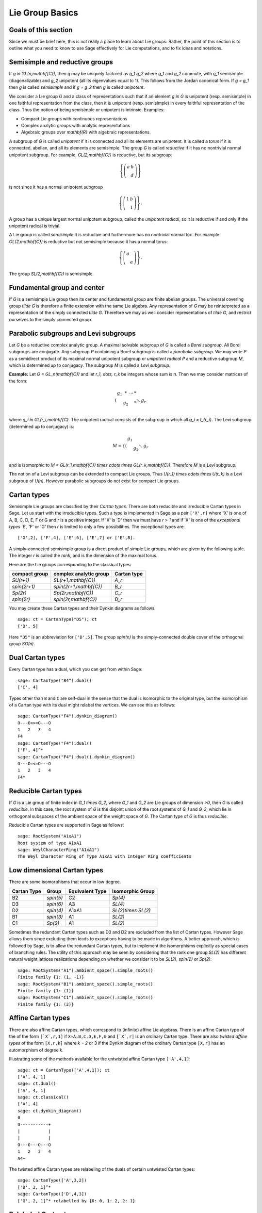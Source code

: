 ----------------
Lie Group Basics
----------------

Goals of this section
---------------------

Since we must be brief here, this is not really a place to learn about
Lie groups. Rather, the point of this section is to outline what you
need to know to use Sage effectively for Lie computations, and to fix
ideas and notations.

Semisimple and reductive groups
-------------------------------

If `g \in GL(n,\mathbf{C})`, then `g` may be uniquely factored as
`g_1 g_2` where `g_1` and `g_2` commute, with `g_1` semisimple
(diagonalizable) and `g_2` unipotent (all its eigenvalues equal to
1). This follows from the Jordan canonical form. If `g = g_1` then `g`
is called *semisimple* and if `g = g_2` then `g` is called
*unipotent*.

We consider a Lie group `G` and a class of representations such that
if an element `g \in G` is unipotent (resp. semisimple) in one
faithful representation from the class, then it is unipotent
(resp. semisimple) in every faithful representation of the class. Thus
the notion of being semisimple or unipotent is intrinsic. Examples:

- Compact Lie groups with continuous representations

- Complex analytic groups with analytic representations

- Algebraic groups over `\mathbf{R}` with algebraic representations.

A subgroup of `G` is called *unipotent* if it is connected and all its
elements are unipotent. It is called a *torus* if it is connected,
abelian, and all its elements are semisimple. The group `G` is called
*reductive* if it has no nontrivial normal unipotent subgroup. For
example, `GL(2,\mathbf{C})` is reductive, but its subgroup:

.. MATH::

    \left\{\left(
    \begin{array}{cc}
    a & b \\
    & d
    \end{array}
    \right)\right\}

is not since it has a normal unipotent subgroup

.. MATH::

    \left\{\left(
    \begin{array}{cc}
    1 & b \\
    & 1
    \end{array}
    \right)\right\}.

A group has a unique largest normal unipotent subgroup, called the
*unipotent radical*, so it is reductive if and only if the unipotent
radical is trivial.

A Lie group is called *semisimple* it is reductive and furthermore has
no nontrivial normal tori. For example `GL(2,\mathbf{C})` is reductive
but not semisimple because it has a normal torus:

.. MATH::

    \left\{\left(
    \begin{array}{cc}
    a \\
    & a
    \end{array}
    \right)\right\}.

The group `SL(2,\mathbf{C})` is semisimple.

Fundamental group and center
----------------------------

If `G` is a semisimple Lie group then its center and fundamental group
are finite abelian groups. The universal covering group `\tilde G` is
therefore a finite extension with the same Lie algebra. Any
representation of `G` may be reinterpreted as a representation of the
simply connected `\tilde G`. Therefore we may as well consider
representations of `\tilde G`, and restrict ourselves to the simply
connected group.

Parabolic subgroups and Levi subgroups
--------------------------------------

Let `G` be a reductive complex analytic group. A maximal solvable
subgroup of `G` is called a *Borel subgroup*. All Borel subgroups are
conjugate. Any subgroup `P` containing a Borel subgroup is called a
*parabolic subgroup*.  We may write `P` as a semidirect product of its
maximal normal unipotent subgroup or *unipotent radical* `P` and a
reductive subgroup `M`, which is determined up to conjugacy. The
subgroup `M` is called a *Levi subgroup*.

**Example:** Let `G = GL_n(\mathbf{C})` and let `r_1, \dots, r_k` be
integers whose sum is `n`. Then we may consider matrices of the form:

.. MATH::

    \left(\begin{array}{cccc}
    g_1 & * & \cdots & * \\
    & g_2 & & * \\
    && \ddots \\
    &&& g_r
    \end{array}\right)

where `g_i \in GL(r_i,\mathbf{C}`. The unipotent radical consists of
the subgroup in which all `g_i = I_{r_i}`. The Levi subgroup
(determined up to conjugacy) is:

.. MATH::

    M
    =
    \left\{\left(
    \begin{array}{cccc}
    g_1  \\
    & g_2 \\
    && \ddots \\
    &&& g_r
    \end{array}
    \right)\right\},

and is isomorphic to
`M = GL(r_1,\mathbf{C}) \times \cdots \times GL(r_k,\mathbf{C})`.
Therefore `M` is a Levi subgroup.

The notion of a Levi subgroup can be extended to compact Lie
groups. Thus `U(r_1) \times \cdots \times U(r_k)` is a Levi subgroup
of `U(n)`. However parabolic subgroups do not exist for compact Lie
groups.

Cartan types
------------

Semisimple Lie groups are classified by their *Cartan types*. There
are both reducible and irreducible Cartan types in Sage. Let us start
with the irreducible types. Such a type is implemented in Sage as a
pair ``['X',r]`` where 'X' is one of A, B, C, D, E, F or G and `r` is a
positive integer. If 'X' is 'D' then we must have `r > 1` and if 'X' is
one of the *exceptional types* 'E', 'F' or 'G' then `r` is limited to
only a few possibilities. The exceptional types are::

    ['G',2], ['F',4], ['E',6], ['E',7] or ['E',8].

A simply-connected semisimple group is a direct product of simple Lie
groups, which are given by the following table. The integer `r` is
called the *rank*, and is the dimension of the maximal torus.

Here are the Lie groups corresponding to the classical types:

+---------------+-------------------------+-------------+
| compact group | complex analytic group  | Cartan type |
+===============+=========================+=============+
| `SU(r+1)`     | `SL(r+1,\mathbf{C})`    |   `A_r`     |
+---------------+-------------------------+-------------+
| `spin(2r+1)`  | `spin(2r+1,\mathbf{C})` |   `B_r`     |
+---------------+-------------------------+-------------+
| `Sp(2r)`      | `Sp(2r,\mathbf{C})`     |   `C_r`     |
+---------------+-------------------------+-------------+
| `spin(2r)`    | `spin(2r,\mathbf{C})`   |   `D_r`     |
+---------------+-------------------------+-------------+

You may create these Cartan types and their Dynkin diagrams as follows::

    sage: ct = CartanType("D5"); ct
    ['D', 5]

Here ``"D5"`` is an abbreviation for ``['D',5]``. The group `spin(n)` is
the simply-connected double cover of the orthogonal group `SO(n)`.

Dual Cartan types
------------------

Every Cartan type has a dual, which you can get from within Sage::

    sage: CartanType("B4").dual()
    ['C', 4]

Types other than ``B`` and ``C`` are self-dual in the sense that the
dual is isomorphic to the original type, but the isomorphism of a
Cartan type with its dual might relabel the vertices. We can see this
as follows::

    sage: CartanType("F4").dynkin_diagram()
    O---O=>=O---O
    1   2   3   4
    F4
    sage: CartanType("F4").dual()
    ['F', 4]^*
    sage: CartanType("F4").dual().dynkin_diagram()
    O---O=<=O---O
    1   2   3   4
    F4*

Reducible Cartan types
----------------------

If `G` is a Lie group of finite index in `G_1 \times G_2`, where `G_1`
and `G_2` are Lie groups of dimension `>0`, then `G` is called
*reducible*. In this case, the root system of `G` is the disjoint
union of the root systems of `G_1` and `G_2`, which lie in orthogonal
subspaces of the ambient space of the weight space of `G`. The Cartan
type of `G` is thus *reducible*.

Reducible Cartan types are supported in Sage as follows::

    sage: RootSystem("A1xA1")
    Root system of type A1xA1
    sage: WeylCharacterRing("A1xA1")
    The Weyl Character Ring of Type A1xA1 with Integer Ring coefficients

Low dimensional Cartan types
----------------------------

There are some isomorphisms that occur in low degree.

+-------------+------------+-----------------+---------------------+
| Cartan Type | Group      | Equivalent Type | Isomorphic Group    |
+=============+============+=================+=====================+
| B2          | `spin(5)`  | C2              | `Sp(4)`             |
+-------------+------------+-----------------+---------------------+
| D3          | `spin(6)`  | A3              | `SL(4)`             |
+-------------+------------+-----------------+---------------------+
| D2          | `spin(4)`  | A1xA1           | `SL(2)\times SL(2)` |
+-------------+------------+-----------------+---------------------+
| B1          | `spin(3)`  | A1              | `SL(2)`             |
+-------------+------------+-----------------+---------------------+
| C1          | `Sp(2)`    | A1              | `SL(2)`             |
+-------------+------------+-----------------+---------------------+

Sometimes the redundant Cartan types such as D3 and D2 are excluded
from the list of Cartan types. However Sage allows them since excluding them
leads to exceptions having to be made in algorithms. A better approach, which
is followed by Sage, is to allow the redundant Cartan types, but to implement
the isomorphisms explicitly as special cases of branching rules. The utility
of this approach may be seen by considering that the rank one group `SL(2)`
has different natural weight lattices realizations depending on whether we
consider it to be `SL(2)`, `spin(2)` or `Sp(2)`::

    sage: RootSystem("A1").ambient_space().simple_roots()
    Finite family {1: (1, -1)}
    sage: RootSystem("B1").ambient_space().simple_roots()
    Finite family {1: (1)}
    sage: RootSystem("C1").ambient_space().simple_roots()
    Finite family {1: (2)}

Affine Cartan types
-------------------

There are also affine Cartan types, which correspond to (infinite)
affine Lie algebras. There is an affine Cartan type of the of the
form ``[`X`,r,1]`` if ``X=A,B,C,D,E,F,G`` and ``[`X`,r]`` is an ordinary
Cartan type. There are also *twisted affine types* of the form ``[X,r,k]``
where `k = 2` or 3 if the Dynkin diagram of the ordinary Cartan type
``[X,r]`` has an automorphism of degree `k`.

Illustrating some of the methods available for the untwisted affine
Cartan type ``['A',4,1]``::

    sage: ct = CartanType(['A',4,1]); ct
    ['A', 4, 1]
    sage: ct.dual()
    ['A', 4, 1]
    sage: ct.classical()
    ['A', 4]
    sage: ct.dynkin_diagram()
    0
    O-----------+
    |           |
    |           |
    O---O---O---O
    1   2   3   4
    A4~

The twisted affine Cartan types are relabeling of the duals of certain
untwisted Cartan types::

    sage: CartanType(['A',3,2])
    ['B', 2, 1]^*
    sage: CartanType(['D',4,3])
    ['G', 2, 1]^* relabelled by {0: 0, 1: 2, 2: 1}

Relabeled Cartan types
----------------------

By default Sage uses the labeling of the Dynkin Diagram from Bourbaki,
*Lie Groups and Lie Algebras* Chapters 4,5,6. There is another
labeling of the vertices due to Dynkin. Most of the literature follows
Bourbaki, though Kac's book *Infinite Dimensional Lie algebras*
follows Dynkin.

If you need to use Dynkin's labeling you should be aware that Sage
does support relabeled Cartan types. See the documentation in
``sage.combinat.root_system.type_relabel`` for further information.

.. _standard-realizations:

Standard realizations of the ambient spaces
-------------------------------------------

These realizations follow the Appendix in Bourbaki, *Lie Groups
and Lie Algebras, Chapters 4-6*.

Type A
^^^^^^

For type `A_r` we use an `r+1` dimensional ambient space. This means
that we are modeling the Lie group `U(r+1)` or `GL(r+1,\mathbf{C})`
rather than `SU(r+1)` or `SL(r+1,\mathbf{C})`. The ambient space is
identified with `\mathbf{Q}^{r+1}`::

   sage: RootSystem("A3").ambient_space().simple_roots()
   Finite family {1: (1, -1, 0, 0), 2: (0, 1, -1, 0), 3: (0, 0, 1, -1)}
   sage: RootSystem("A3").ambient_space().fundamental_weights()
   Finite family {1: (1, 0, 0, 0), 2: (1, 1, 0, 0), 3: (1, 1, 1, 0)}
   sage: RootSystem("A3").ambient_space().rho()
   (3, 2, 1, 0)

The dominant weights consist of integer `r+1`-tuples
`\lambda = (\lambda_1,\dots,\lambda_{r+1})` such that
`\lambda_1 \ge \dots \ge \lambda_{r+1}`.

See :ref:`SLvsGL` for further remarks about Type A.

Type B
^^^^^^
For the remaining classical Cartan types `B_r`, `C_r` and `D_r` we use
an `r`-dimensional ambient space::

   sage: RootSystem("B3").ambient_space().simple_roots()
   Finite family {1: (1, -1, 0), 2: (0, 1, -1), 3: (0, 0, 1)}
   sage: RootSystem("B3").ambient_space().fundamental_weights()
   Finite family {1: (1, 0, 0), 2: (1, 1, 0), 3: (1/2, 1/2, 1/2)}
   sage: RootSystem("B3").ambient_space().rho()
   (5/2, 3/2, 1/2)

This is the Cartan type of `spin(2r+1)`. The last fundamental weight
``(1/2, 1/2, ... , 1/2)`` is the highest weight of the `2^r`
dimensional *spin representation*. All the other fundamental
representations factor through the homomorphism
`spin(2r+1) \to SO(2r+1)` and are representations of the orthogonal
group.

The dominant weights consist of `r`-tuples of integers or
half-integers `(\lambda_1,\dots,\lambda_r)` such that
`\lambda_1 \ge \lambda_2 \dots \ge \lambda_r \ge 0`, and such that the
differences `\lambda_i - \lambda_j \in \mathbf{Z}`.

Type C
^^^^^^
::

   sage: RootSystem("C3").ambient_space().simple_roots()
   Finite family {1: (1, -1, 0), 2: (0, 1, -1), 3: (0, 0, 2)}
   sage: RootSystem("C3").ambient_space().fundamental_weights()
   Finite family {1: (1, 0, 0), 2: (1, 1, 0), 3: (1, 1, 1)}
   sage: RootSystem("C3").ambient_space().rho()
   (3, 2, 1)

This is the Cartan type of the symplectic group `Sp(2r)`.

The dominant weights consist of `r`-tuples of integers
`\lambda = (\lambda_1,\dots,\lambda_{r+1})` such that
`\lambda_1 \ge \cdots \ge \lambda_r \ge 0`.

Type D
^^^^^^
::

   sage: RootSystem("D4").ambient_space().simple_roots()
   Finite family {1: (1, -1, 0, 0), 2: (0, 1, -1, 0), 3: (0, 0, 1, -1), 4: (0, 0, 1, 1)}
   sage: RootSystem("D4").ambient_space().fundamental_weights()
   Finite family {1: (1, 0, 0, 0), 2: (1, 1, 0, 0), 3: (1/2, 1/2, 1/2, -1/2), 4: (1/2, 1/2, 1/2, 1/2)}
   sage: RootSystem("D4").ambient_space().rho()
   (3, 2, 1, 0)

This is the Cartan type of `spin(2r)`.  The last two fundamental
weights are the highest weights of the two `2^{r-1}`-dimensional spin
representations.

The dominant weights consist of `r`-tuples of integers
`\lambda = (\lambda_1,\dots,\lambda_{r+1})` such that
`\lambda_1 \ge \cdots \ge \lambda_{r-1} \ge |\lambda_r|`.

We leave the reader to examine the exceptional types. You can use
Sage to list the fundamental dominant weights and simple roots.

Weights and the ambient space
-----------------------------

Let `G` be a reductive complex analytic group. Let `T` be a maximal
torus, `\Lambda = X^{\ast} (T)` be its group of analytic
characters. Then `T \cong (\mathbf{C}^{\times})^r` for some `r` and
`\Lambda \cong \mathbf{Z}^r`.

**Example 1:** Let `G = \hbox{GL}_{r+1} (\mathbf{C})`. Then `T` is the
diagonal subgroup and `X^{\ast} (T) \cong \mathbf{Z}^{r+1}`. If
`\lambda = (\lambda_1, \dots, \lambda_n)` then `\lambda` is identified
with the rational character

.. MATH::

    {\bf t}
    =
    \left(\begin{array}{ccc}
    t_1 &  & \\
    & \ddots & \\
    &  & t_n
    \end{array}\right)
    \longmapsto \prod t_i^{\lambda_i}.

**Example 2:** Let `G = \hbox{SL}_{r+1} (\mathbf{C})`. Again `T` is
the diagonal subgroup but now if
`\lambda \in \mathbf{Z}^{\Delta} = \{(d, \cdots, d) | d \in \mathbf{Z}\} \subseteq \mathbf{Z}^{r+1}`
then `\prod t_i^{\lambda_i} = \det ({\bf t})^d = 1`, so
`X^{\ast} (T) \cong \mathbf{Z}^{r+1} /\mathbf{Z}^{\Delta} \cong \mathbf{Z}^r`.

- Elements of `\Lambda` are called *weights*.

- If `\pi: G \to GL(V)` is any representation we may restrict `\pi` to
  `T`. Then the characters of `T` that occur in this restriction are
  called the *weights of* `\pi`.

- `G` acts on its Lie algebra by conjugation (the *adjoint representation*).

- The nonzero weights of the adjoint representation are called *roots*.

- The *ambient space* of `\Lambda` is `\mathbf{Q} \otimes \Lambda`.

The root system
---------------

As we have mentioned, `G` acts on its complexified Lie algebra
`\mathfrak{g}_{\mathbf{C}}` by the adjoint representation. The zero
weight space `\mathfrak{g}_{\mathbf{C}}(0)` is just the Lie algebra of
`T` itself. The other nonzero weights each appear with multiplicity
one and form an interesting configuration of vectors called the
*root system* `\Phi`.

It is convenient to partition `\Phi` into two sets `\Phi^+` and
`\Phi^-` such that `\Phi^+` consists of all roots lying on one side of
a hyperplane. Often we arrange things so that `G` is embedded in
`GL(n,\mathbf{C})` in such a way that the positive weights correspond
to upper triangular matrices. Thus if `\alpha` is a positive root, its
weight space `\mathfrak{g}_{\mathbf{C}}(\alpha)` is spanned by a
vector `X_\alpha`, and the exponential of this eigenspace in `G` is a
one-parameter subgroup of unipotent matrices. It is always possible to
arrange that this one-parameter subgroup consists of upper triangular
matrices.

If `\alpha` is a positive root that cannot be decomposed as a sum of
other positive roots, then `\alpha` is called a *simple root*. If `G`
is semisimple of rank `r`, then `r` is the number of positive
roots. Let `\alpha_1,\dots,\alpha_r` be these.

The Weyl group
--------------

Let `G` be a complex analytic group. Let `T` be a maximal torus, and
let `N(T)` be its normalizer. Let `W = N(T)/T` be the *Weyl group*. It
acts on `T` by conjugation; therefore it acts on the weight lattice
`\Lambda` and its ambient space.  The ambient space admits an inner
product that is invariant under this action. Let `\left<v,w\right>`
denote this inner product. If `\alpha` is a root let `r_\alpha` denote
the reflection in the hyperplane of the ambient space that is
perpendicular to `\alpha`. If `\alpha = \alpha_i` is a simple root,
then we use the notation `s_i` to denote `r_\alpha`.

Then `s_1,\dots,s_r` generate `W`, which is a *Coxeter group*. This
means that it is generated by elements `s_i` of order two and that
if `m(i,j)` is the order of `s_i s_j`, then

.. MATH::

    W = \left<s_i| s_i^2=1, (s_i s_j)^{m(i,j)} = 1\right>

is a presentation. An important function `l: W \to \mathbf{Z}` is the
*length* function, where `l(w)` is the length of the shortest
decomposition of `w` into a product of simple reflections.

The dual root system
--------------------

The *coroots* are certain linear functionals on the ambient space
that also form a root system. Since the ambient space admits a
`W`-invariant inner product, they may be identified with elements
of the ambient space itself. Then they are proportional to the
roots, though if the roots have different lengths, long roots
correspond to short coroots and conversely. The coroot corresponding
to the root `\alpha` is

.. MATH::

    \alpha^\vee = \frac{2\alpha}{\left<\alpha,\alpha\right>}.

The Dynkin diagram
------------------

The Dynkin diagram is a graph whose vertices are in bijection with the
set simple roots. We connect the vertices corresponding to roots that
are not orthogonal. Usually two such vertices make an angle of
`2\pi/3`, in which case we connect them with a single
bond. Occasionally they may make an angle of `3\pi/4` in which case we
connect them with a double bond, or `5\pi/6` in which case we connect
them with a triple bond. If the bond is single, the roots have the
same length with respect to the inner product on the ambient space. In
the case of a double or triple bond, the two simple roots in questions
have different length, and the bond is drawn as an arrow from the long
root to the short root. Only the exceptional group `G_2` has a triple
bond.

There are various ways to get the Dynkin diagram::

    sage: DynkinDiagram("D5")
            O 5
            |
            |
    O---O---O---O
    1   2   3   4
    D5
    sage: ct = CartanType("E6"); ct
    ['E', 6]
    sage: ct.dynkin_diagram()
            O 2
            |
            |
    O---O---O---O---O
    1   3   4   5   6
    E6
    sage: B4=WeylCharacterRing("B4"); B4
    The Weyl Character Ring of Type ['B', 4] with Integer Ring coefficients
    sage: B4.dynkin_diagram()
    O---O---O=>=O
    1   2   3   4
    B4
    sage: RootSystem("G2").dynkin_diagram()
      3
    O=<=O
    1   2
    G2

The affine root and the extended Dynkin diagram
-----------------------------------------------

For the extended Dynkin diagram, we add one negative root
`\alpha_0`. This is the root whose negative is the highest weight in
the adjoint representation. Sometimes this is called the
*affine root*. We make the Dynkin diagram as before by measuring the
angles between the roots.  This extended Dynkin diagram is useful for
many purposes, such as finding maximal subgroups and for describing
the affine Weyl group.

The extended Dynkin diagram may be obtained as the Dynkin diagram of
the corresponding untwisted affine type::

    sage: ct = CartanType("E6"); ct
    ['E', 6]
    sage: ct.affine()
    ['E', 6, 1]
    sage: ct.affine() == CartanType(['E',6,1])
    True
    sage: ct.affine().dynkin_diagram()
            O 0
            |
            |
            O 2
            |
            |
    O---O---O---O---O
    1   3   4   5   6
    E6~

The extended Dynkin diagram is also a method of the ``WeylCharacterRing``::

    sage: WeylCharacterRing("E7").extended_dynkin_diagram()
                O 2
                |
                |
    O---O---O---O---O---O---O
    0   1   3   4   5   6   7
    E7~

Fundamental weights and the Weyl vector
---------------------------------------

There are certain weights `\omega_1,\dots,\omega_r` that:

.. MATH::

    \frac{2\left<\alpha_i,\omega_j\right>}{\left<\alpha_i,\alpha_i\right>}
    =
    \delta(i,j).

If `G` is semisimple then these are uniquely determined, whereas if
`G` is reductive but not semisimple we may choose them conveniently.

Let `\rho` be the sum of the fundamental dominant weights. If `G` is
semisimple, then `\rho` is half the sum of the positive roots. In case
`G` is not semisimple, we have noted, the fundamental weights are not
completely determined by the inner product condition given above. If
we make a different choice, then `\rho` is altered by a vector that is
orthogonal to all roots. This is a harmless change for many purposes
such as the Weyl character formula.

In Sage, this issue arises only for Cartan type A. See :ref:`SLvsGL`.

.. _representations:

Representations and characters
------------------------------

Let `\Lambda = X^{\ast} (T)` be the group of rational characters. Then
`\Lambda \cong \mathbf{Z}^r`.

- Recall that elements of `\Lambda \cong \mathbf{Z}^r` are called *weights*.

- The Weyl group `W = N(T)/T` acts on `T`, hence on `\Lambda` and its
  ambient space by conjugation.

- The ambient space `\mathbf{Q} \otimes X^{\ast} (T) \cong \mathbf{Q}^r`
  has a fundamental domain `\mathcal{C}^+` for the Weyl group `W`
  called the *positive Weyl chamber*. Weights in `\mathcal{C}^+` are
  called *dominant*.

- Then `\mathcal{C}^+` consists of all vectors such that
  `\left<\alpha,v\right> \ge 0` for all positive roots `\alpha`.

- It is useful to embed `\Lambda` in `\mathbf{R}^r` and consider
  weights as lattice points.

- If `(\pi, V)` is a representation then restricting to `T`, the
  module `V` decomposes into a direct sum of weight eigenspaces
  `V(\mu)` with  multiplicity `m (\mu)` for weight `\mu`.

- There is a unique *highest weight* `\lambda` with respect to the
  partial order. We have `\lambda \in \mathcal{C}` and `m (\lambda) = 1`.

- `V \longleftrightarrow \lambda` gives a bijection between
  irreducible representations and   weights `\lambda` in
  `\mathcal{C}^+`.

Assuming that `G` is simply-connected (or more generally, reductive
with a simply-connected derived group) every dominant weight `\lambda`
is the highest weight of a unique irreducible representation
`\pi_\lambda`, and `\lambda \mapsto \pi_\lambda` gives a
parametrization of the isomorphism classes of irreducible
representations of `G` by the dominant weights.

The *character* of `\pi_\lambda` is the function
`\chi_\lambda(g) = tr(\pi_\lambda(g))`. It is determined by its values
on `T`. If `\mathbf(z) \in T` and `\mu \in \Lambda`, let us write
`\mathbf{z}^\mu` for the value of `\mu` on `\mathbf{z}`. Then the
character:

.. MATH::

    \chi_\lambda(\mathbf{z})
    =
    \sum_{\mu\in\Lambda}m(\mu)\,\mathbf{z}^\lambda.

Sometimes this is written

.. MATH::

    \chi_\lambda = \sum_{\mu\in\Lambda}m(\mu)\,e^\lambda.

The meaning of `e^\lambda` is subject to interpretation, but we may
regard it as the image of the additive group `\Lambda` in its group
algebra. The character is then regarded as an element of this ring,
the group algebra of `\Lambda`.

Representations: an example
---------------------------

.. image:: ../media/wcf1.png
   :scale: 75
   :align: center

In this example, `G = \hbox{SL}(3,\mathbf{C})`. We have drawn the
weights of an irreducible representation with highest weight `\lambda`.
The shaded region is `\mathcal{C}^+`. `\lambda` is a dominant weight,
and the labeled vertices are the weights with positive multiplicity in
`V(\lambda)`. The weights weights on the outside have `m(\mu) = 1`,
while the six interior weights (with double circles) have `m(\mu) = 2`.

.. _`Schur Polynomials`:

Partitions and Schur polynomials
--------------------------------

The considerations of this section are particular to type A. We review
the relationship between characters of `GL(n,\mathbf{C})` and
symmetric function theory.

A *partition* `\lambda` is a sequence of descending nonnegative
integers:

.. MATH::

    \lambda
    =
    (\lambda_1, \lambda_2, \dots, \lambda_n),
    \qquad
    \lambda_1 \ge \lambda_2 \ge \cdots \ge \lambda_n \ge 0.

We do not distinguish between two partitions if they differ only by
some trailing zeros, so `(3, 2) = (3, 2, 0)`. If `l` is the last
integer such that `\lambda_l > 0` then we say that `l` is the *length*
of `\lambda`. If `k = \sum \lambda_i` then we say that `\lambda` is a
*partition* of `k` and write `\lambda \vdash k`.

A partition of length `\le n=r+1` is therefore a dominant weight of
type ``['A',r]``. Not every dominant weight is a partition, since the
coefficients in a dominant weight could be negative. Let us say that
an element `\mu = (\mu_1, \mu_2, \cdots, \mu_n)` of the ``['A',r]``
root lattice is *effective* if the `\mu_i \ge 0`. Thus an effective
dominant weight of ``['A',r]`` is a partition of length `\le n`, where
`n = r+1`.

Let `\lambda` be a dominant weight, and let `\chi_\lambda` be the
character of `GL(n,\mathbf{C})` with highest weight `\lambda`. If `k`
is any integer we may consider the weight
`\mu = (\lambda_1+k,\dots,\lambda_n+k)` obtained by adding `k` to
each entry. Then `\chi_{\mu} = \det^k \otimes \chi_\lambda`.
Clearly by choosing `k` large enough, we may make `\mu` effective.

So the characters of irreducible representations of `GL(n,\mathbf{C})`
do not all correspond to partitions, but the characters indexed by
partitions (effective dominant weights) are enough that we can
write any character `\det^{-k}\chi_{\mu}` where `\mu` is a
partition. If we take `k = -\lambda_n` we could also arrange that
the last entry in `\lambda` is zero.

If `\lambda` is an effective dominant weight, then every weight that
appears in `\chi_\lambda` is effective. (Indeed, it lies in the convex
hull of `w(\lambda)` where `w` runs through the Weyl group `W = S_n`.)
This means that if

.. MATH::

    g
    =
    \left(\begin{array}{ccc}
    z_1 \\
    & \ddots \\
    && z_n
    \end{array}\right)
    \in GL(n,\mathbf{C})

then `\chi_\lambda(g)` is a polynomial in the eigenvalues of `g`.
This is the *Schur polynomial* `s_\lambda(z_1,\dots,z_n)`.
